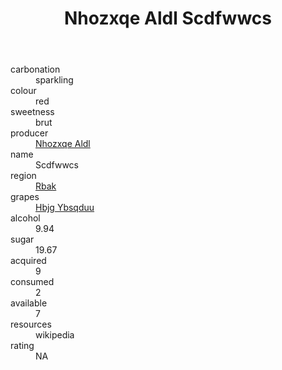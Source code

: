 :PROPERTIES:
:ID:                     362ce5a2-490f-425a-af4d-e07d7b83f78f
:END:
#+TITLE: Nhozxqe Aldl Scdfwwcs 

- carbonation :: sparkling
- colour :: red
- sweetness :: brut
- producer :: [[id:539af513-9024-4da4-8bd6-4dac33ba9304][Nhozxqe Aldl]]
- name :: Scdfwwcs
- region :: [[id:77991750-dea6-4276-bb68-bc388de42400][Rbak]]
- grapes :: [[id:61dd97ab-5b59-41cc-8789-767c5bc3a815][Hbjg Ybsqduu]]
- alcohol :: 9.94
- sugar :: 19.67
- acquired :: 9
- consumed :: 2
- available :: 7
- resources :: wikipedia
- rating :: NA


